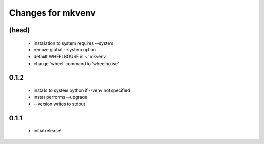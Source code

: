 ====================
 Changes for mkvenv
====================

(head)
======

 * installation to system requires --system
 * remove global --system option
 * default WHEELHOUSE is ~/.mkvenv
 * change 'wheel' command to 'wheelhouse'


0.1.2
=====

 * installs to system python if --venv not specified
 * install performs --upgrade
 * --version writes to stdout

0.1.1
=====

 * initial release!
